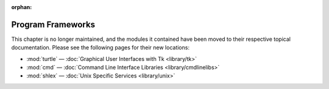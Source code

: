 :orphan:

.. _frameworks:

******************
Program Frameworks
******************

This chapter is no longer maintained, and the modules it contained have been moved to their respective topical documentation.
Please see the following pages for their new locations:


* :mod:`turtle` — :doc:`Graphical User Interfaces with Tk <library/tk>`
* :mod:`cmd` — :doc:`Command Line Interface Libraries <library/cmdlinelibs>`
* :mod:`shlex` — :doc:`Unix Specific Services <library/unix>`
